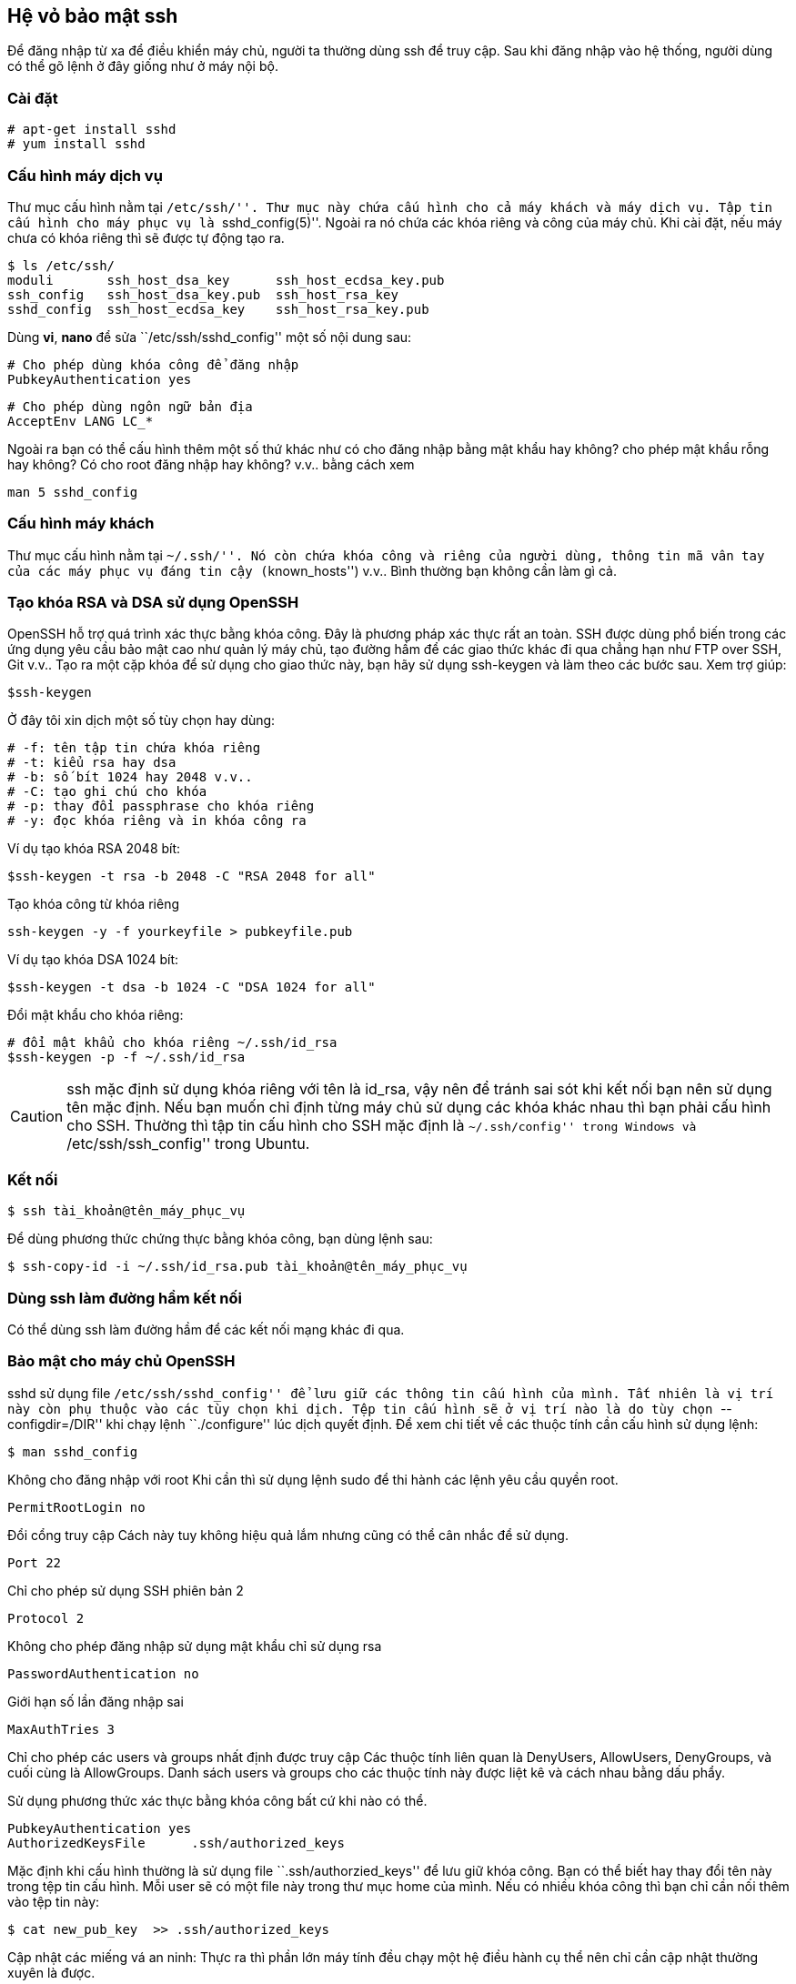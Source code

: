 == Hệ vỏ bảo mật ssh
Để đăng nhập từ xa để điều khiển máy chủ, người ta thường dùng ssh để truy cập.
Sau khi đăng nhập vào hệ thống, người dùng có thể gõ lệnh ở đây giống như ở máy nội bộ.

=== Cài đặt

	# apt-get install sshd
	# yum install sshd

=== Cấu hình máy dịch vụ
Thư mục cấu hình nằm tại ``/etc/ssh/''. Thư mục này chứa cấu hình cho cả máy khách và máy dịch vụ. Tập tin cấu hình cho máy phục vụ là ``sshd_config(5)''. Ngoài ra nó chứa các khóa riêng và công của máy chủ.
Khi cài đặt, nếu máy chưa có khóa riêng thì sẽ được tự động tạo ra.

	$ ls /etc/ssh/
	moduli       ssh_host_dsa_key      ssh_host_ecdsa_key.pub
	ssh_config   ssh_host_dsa_key.pub  ssh_host_rsa_key
	sshd_config  ssh_host_ecdsa_key    ssh_host_rsa_key.pub

Dùng *vi*, *nano* để sửa ``/etc/ssh/sshd_config'' một số nội dung sau:

	# Cho phép dùng khóa công để đăng nhập
	PubkeyAuthentication yes 

	# Cho phép dùng ngôn ngữ bản địa
	AcceptEnv LANG LC_*

Ngoài ra bạn có thể cấu hình thêm một số thứ khác như có cho đăng nhập bằng mật khẩu hay không? cho phép mật khẩu rỗng hay không? Có cho root đăng nhập hay không? v.v.. bằng cách xem

	man 5 sshd_config

=== Cấu hình máy khách
Thư mục cấu hình nằm tại ``~/.ssh/''.
Nó còn chứa khóa công và riêng của người dùng, thông tin mã vân tay của các máy phục vụ đáng tin cậy (``known_hosts'') v.v..
Bình thường bạn không cần làm gì cả.

=== Tạo khóa RSA và DSA sử dụng OpenSSH ===

OpenSSH hỗ trợ quá trình xác thực bằng khóa công. Đây là phương pháp xác thực rất an toàn. SSH được dùng phổ biến trong các ứng dụng yêu cầu bảo mật cao như quản lý máy chủ, tạo đường hầm để các giao thức khác đi qua chẳng hạn như FTP over SSH, Git v.v.. Tạo ra một cặp khóa để sử dụng cho giao thức này, bạn hãy sử dụng ssh-keygen và làm theo các bước sau.
Xem trợ giúp:

	$ssh-keygen

Ở đây tôi xin dịch một số tùy chọn hay dùng:

	# -f: tên tập tin chứa khóa riêng
	# -t: kiểu rsa hay dsa
	# -b: số bít 1024 hay 2048 v.v..
	# -C: tạo ghi chú cho khóa
	# -p: thay đổi passphrase cho khóa riêng
	# -y: đọc khóa riêng và in khóa công ra

Ví dụ tạo khóa RSA 2048 bít:

	$ssh-keygen -t rsa -b 2048 -C "RSA 2048 for all"

Tạo khóa công từ khóa riêng

	ssh-keygen -y -f yourkeyfile > pubkeyfile.pub

Ví dụ tạo khóa DSA 1024 bít:

	$ssh-keygen -t dsa -b 1024 -C "DSA 1024 for all"

Đổi mật khẩu cho khóa riêng:

	# đổi mật khẩu cho khóa riêng ~/.ssh/id_rsa
	$ssh-keygen -p -f ~/.ssh/id_rsa

[CAUTION]
ssh mặc định sử dụng khóa riêng với tên là id_rsa, vậy nên để tránh sai sót khi kết nối bạn nên sử dụng tên mặc định. Nếu bạn muốn chỉ định từng máy chủ sử dụng các khóa khác nhau thì bạn phải cấu hình cho SSH. Thường thì tập tin cấu hình cho SSH mặc định là ``~/.ssh/config'' trong Windows và ``/etc/ssh/ssh_config'' trong Ubuntu.

=== Kết nối

	$ ssh tài_khoản@tên_máy_phục_vụ

Để dùng phương thức chứng thực bằng khóa công, bạn dùng lệnh sau:

	$ ssh-copy-id -i ~/.ssh/id_rsa.pub tài_khoản@tên_máy_phục_vụ

=== Dùng ssh làm đường hầm kết nối ===
Có thể dùng ssh làm đường hầm để các kết nối mạng khác đi qua.

=== Bảo mật cho máy chủ OpenSSH
sshd sử dụng file ``/etc/ssh/sshd_config'' để lưu giữ các thông tin cấu hình của mình. Tất nhiên là vị trí này còn phụ thuộc vào các tùy chọn khi dịch. Tệp tin cấu hình sẽ ở vị trí nào là do tùy chọn ``--configdir=/DIR'' khi chạy lệnh ``./configure'' lúc dịch quyết định. Để xem chi tiết về các thuộc tính cần cấu hình sử dụng lệnh:

	$ man sshd_config

Không cho đăng nhập với root
Khi cần thì sử dụng lệnh sudo để thi hành các lệnh yêu cầu quyền root.

	PermitRootLogin no

Đổi cổng truy cập
Cách này tuy không hiệu quả lắm nhưng cũng có thể cân nhắc để sử dụng.

	Port 22

Chỉ cho phép sử dụng SSH phiên bản 2

	Protocol 2

Không cho phép đăng nhập sử dụng mật khẩu chỉ sử dụng rsa

	PasswordAuthentication no

Giới hạn số lần đăng nhập sai

	MaxAuthTries 3

Chỉ cho phép các users và groups nhất định được truy cập
Các thuộc tính liên quan là DenyUsers, AllowUsers, DenyGroups, và cuối cùng là AllowGroups. Danh sách users và groups cho các thuộc tính này được liệt kê và cách nhau bằng dấu phẩy.

Sử dụng phương thức xác thực bằng khóa công bất cứ khi nào có thể.

	PubkeyAuthentication yes
	AuthorizedKeysFile      .ssh/authorized_keys

Mặc định khi cấu hình thường là sử dụng file ``.ssh/authorzied_keys'' để lưu giữ khóa công. Bạn có thể biết hay thay đổi tên này trong tệp tin cấu hình. Mỗi user sẽ có một file này trong thư mục home của mình. Nếu có nhiều khóa công thì bạn chỉ cần nối thêm vào tệp tin này:

	$ cat new_pub_key  >> .ssh/authorized_keys

Cập nhật các miếng vá an ninh: Thực ra thì phần lớn máy tính đều chạy một hệ điều hành cụ thể nên chỉ cần cập nhật thường xuyên là được.

Chỉ sử dụng các thuật toán mã hóa có tính an toàn cao
Openssh hỗ trợ các thuật toán sau: des-cbc, aes128-cbc, aes192-cbc, aes256-cbc, aes128-ctr, aes192-ctr, aes256-ctr, arcfour128, arcfour256, arcfour, blowfish-cbc, và cast128-cbc.

[NOTE]
Bạn cần phải khởi động lại sshd để các cài đặt mới có hiệu lực.

	$ sudo /etc/init.d/ssh restart
	# hoặc là:
	$ sudo service sshd restart

